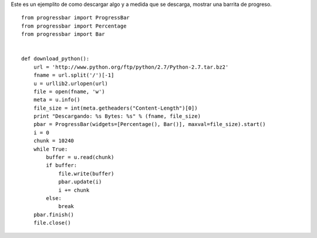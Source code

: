 .. title: Progressbar y Urllib2


Este es un ejemplito de como descargar algo y a medida que se descarga, mostrar una barrita de progreso.

::

    from progressbar import ProgressBar
    from progressbar import Percentage
    from progressbar import Bar


    def download_python():
        url = 'http://www.python.org/ftp/python/2.7/Python-2.7.tar.bz2'
        fname = url.split('/')[-1]
        u = urllib2.urlopen(url)
        file = open(fname, 'w')
        meta = u.info()
        file_size = int(meta.getheaders("Content-Length")[0])
        print "Descargando: %s Bytes: %s" % (fname, file_size)
        pbar = ProgressBar(widgets=[Percentage(), Bar()], maxval=file_size).start()
        i = 0
        chunk = 10240
        while True:
            buffer = u.read(chunk)
            if buffer:
                file.write(buffer)
                pbar.update(i)
                i += chunk
            else:
                break
        pbar.finish()
        file.close()

